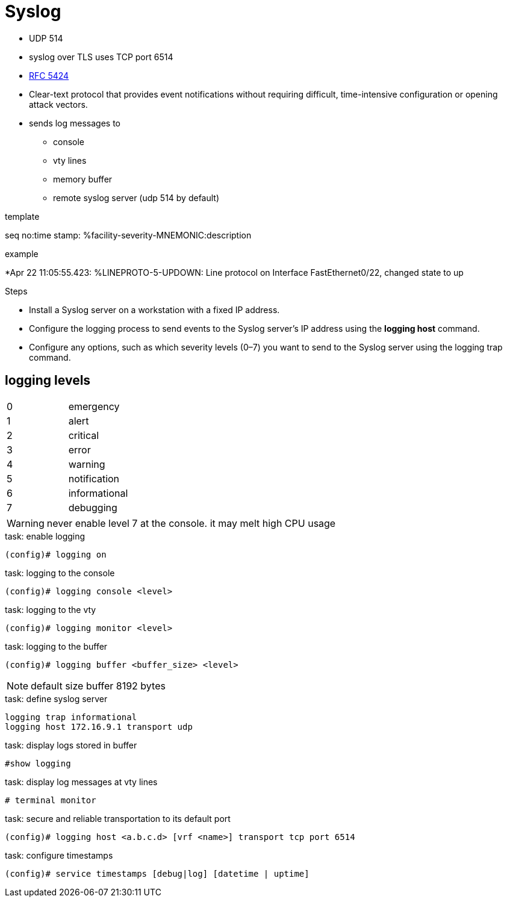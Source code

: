 = Syslog


- UDP 514
- syslog over TLS uses TCP port 6514


- https://www.ietf.org/rfc/rfc5424.txt[RFC 5424]
- Clear-text protocol that provides event notifications without requiring difficult, time-intensive configuration or opening attack vectors.
- sends log messages to
  * console
  * vty lines
  * memory buffer
  * remote syslog server (udp 514 by default)


.template
seq no:time stamp: %facility-severity-MNEMONIC:description

.example
*Apr 22 11:05:55.423: %LINEPROTO-5-UPDOWN: Line protocol on Interface FastEthernet0/22, changed state to up


.Steps
- Install a Syslog server on a workstation with a fixed IP address.
- Configure the logging process to send events to the Syslog server’s IP address using the *logging host* command.
- Configure any options, such as which severity levels (0–7) you want to send to the Syslog server using the logging trap command.

== logging levels

|===
| 0| emergency
| 1| alert
| 2| critical
| 3| error
| 4| warning
| 5| notification
| 6| informational
| 7| debugging
|===

WARNING: never enable level 7 at the console. it may melt high CPU usage

.task: enable logging
----
(config)# logging on
----

.task: logging to the console
----
(config)# logging console <level>
----

.task: logging to the vty
----
(config)# logging monitor <level>
----

.task: logging to the buffer
----
(config)# logging buffer <buffer_size> <level>
----

NOTE: default size buffer 8192 bytes

.task: define syslog server
----
logging trap informational
logging host 172.16.9.1 transport udp
----


.task: display logs stored in buffer
----
#show logging
----

.task: display log messages at vty lines
----
# terminal monitor
----

.task: secure and reliable transportation to its default port
----
(config)# logging host <a.b.c.d> [vrf <name>] transport tcp port 6514
----


.task: configure timestamps
----
(config)# service timestamps [debug|log] [datetime | uptime]
----
